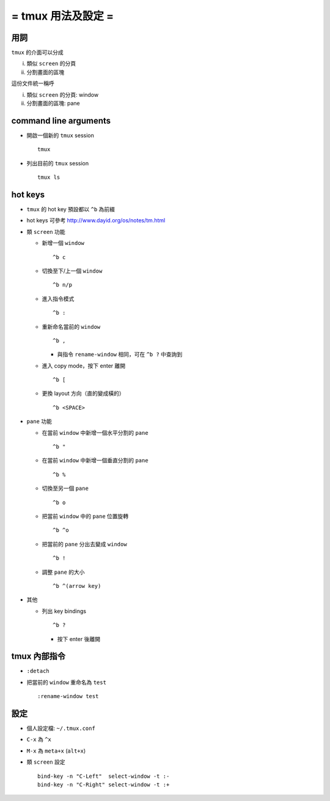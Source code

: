 ===================
= tmux 用法及設定 =
===================

用詞
====

``tmux`` 的介面可以分成

i.  類似 ``screen`` 的分頁
ii. 分割畫面的區塊

這份文件統一稱呼

i.  類似 ``screen`` 的分頁: window
ii. 分割畫面的區塊: pane

command line arguments
======================

- 開啟一個新的 ``tmux`` session ::

    tmux

- 列出目前的 ``tmux`` session ::

    tmux ls

hot keys
========

- ``tmux`` 的 hot key 預設都以 ``^b`` 為前綴

- hot keys 可參考 http://www.dayid.org/os/notes/tm.html

- 類 ``screen`` 功能

  - 新增一個 ``window`` ::

      ^b c

  - 切換至下/上一個 ``window`` ::

      ^b n/p

  - 進入指令模式 ::

      ^b :

  - 重新命名當前的 ``window`` ::

      ^b ,

    - 與指令 ``rename-window`` 相同，可在 ``^b ?`` 中查詢到

  - 進入 copy mode，按下 enter 離開 ::

      ^b [

  - 更換 layout 方向（直的變成橫的） ::

      ^b <SPACE>

- ``pane`` 功能

  - 在當前 ``window`` 中新增一個水平分割的 ``pane`` ::

      ^b "

  - 在當前 ``window`` 中新增一個垂直分割的 ``pane`` ::

      ^b %

  - 切換至另一個 ``pane`` ::

      ^b o

  - 把當前 ``window`` 中的 ``pane`` 位置旋轉 ::

      ^b ^o

  - 把當前的 ``pane`` 分出去變成 ``window`` ::

      ^b !

  - 調整 ``pane`` 的大小 ::

      ^b ^(arrow key)

- 其他

  - 列出 key bindings ::

      ^b ?

    - 按下 enter 後離開

tmux 內部指令
=============

- ``:detach``

- 把當前的 ``window`` 重命名為 ``test`` ::

    :rename-window test

設定
====

- 個人設定檔: ``~/.tmux.conf``

- ``C-x`` 為 ``^x``

- ``M-x`` 為 ``meta+x`` (``alt+x``)

- 類 ``screen`` 設定 ::

    bind-key -n "C-Left"  select-window -t :-
    bind-key -n "C-Right" select-window -t :+
